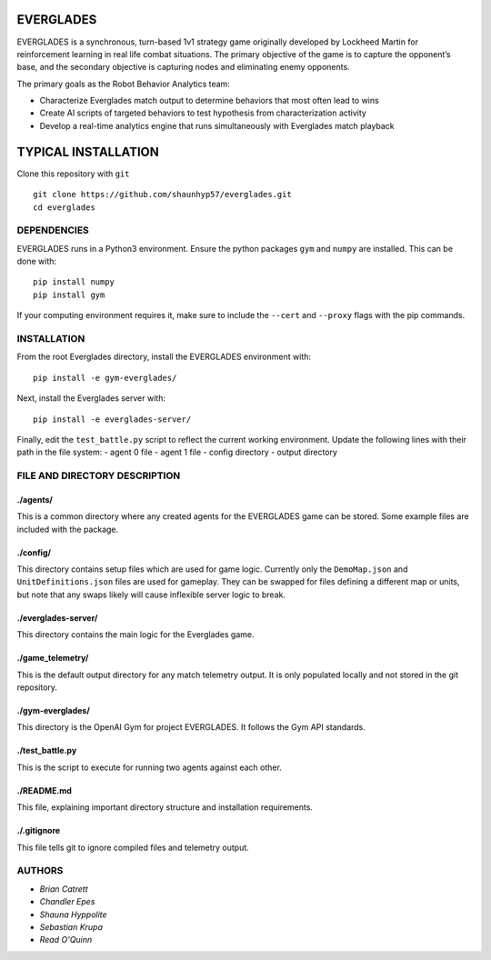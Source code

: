 EVERGLADES
----------
EVERGLADES is a synchronous, turn-based 1v1 strategy game originally developed by Lockheed Martin for reinforcement learning in real life combat situations. The primary objective of the game is to capture the opponent’s base, and the secondary objective is capturing nodes and eliminating enemy opponents.

The primary goals as the Robot Behavior Analytics team:

- Characterize Everglades match output to determine behaviors that most often lead to wins
- Create AI scripts of targeted behaviors to test hypothesis from characterization activity
- Develop a real-time analytics engine that runs simultaneously with Everglades match playback

TYPICAL INSTALLATION
--------------------
Clone this repository with ``git``
::
  git clone https://github.com/shaunhyp57/everglades.git
  cd everglades

DEPENDENCIES
____________
EVERGLADES runs in a Python3 environment. Ensure the python packages ``gym`` and ``numpy`` are installed. This can be done with:
::
  pip install numpy
  pip install gym

If your computing environment requires it, make sure to include the ``--cert`` and ``--proxy`` flags with the pip commands.

INSTALLATION
____________
From the root Everglades directory, install the EVERGLADES environment with:
::
  pip install -e gym-everglades/

Next, install the Everglades server with:
::
  pip install -e everglades-server/

Finally, edit the ``test_battle.py`` script to reflect the current working environment. Update the following lines with their path in the file system:
-  agent 0 file
-  agent 1 file
-  config directory
-  output directory

FILE AND DIRECTORY DESCRIPTION
_______________________________

./agents/
+++++++++

This is a common directory where any created agents for the EVERGLADES game can be stored. Some example files are included with the package.

./config/
+++++++++

This directory contains setup files which are used for game logic. Currently only the ``DemoMap.json`` and ``UnitDefinitions.json`` files are used for gameplay. They can be swapped for files defining a different map or units, but note that any swaps likely will cause inflexible server logic to break.

./everglades-server/
++++++++++++++++++++

This directory contains the main logic for the Everglades game.

./game_telemetry/
+++++++++++++++++

This is the default output directory for any match telemetry output. It is only populated locally and not stored in the git repository.

./gym-everglades/
+++++++++++++++++

This directory is the OpenAI Gym for project EVERGLADES. It follows the Gym API standards.

./test_battle.py
++++++++++++++++

This is the script to execute for running two agents against each other.

./README.md
+++++++++++

This file, explaining important directory structure and installation requirements.

./.gitignore
++++++++++++

This file tells git to ignore compiled files and telemetry output.

AUTHORS
_______
- `Brian Catrett`
- `Chandler Epes`
- `Shauna Hyppolite`
- `Sebastian Krupa`
- `Read O'Quinn`

.. _`Brian Catrett` : https://github.com/BCatrett
.. _`Chandler Epes` : https://github.com/cfepes
.. _`Shauna Hyppolite` : https://github.com/shaunhyp57
.. _`Sebastian Krupa` : https://github.com/sebciomax
.. _`Read O'Quinn` : https://github.com/ReadOQ
